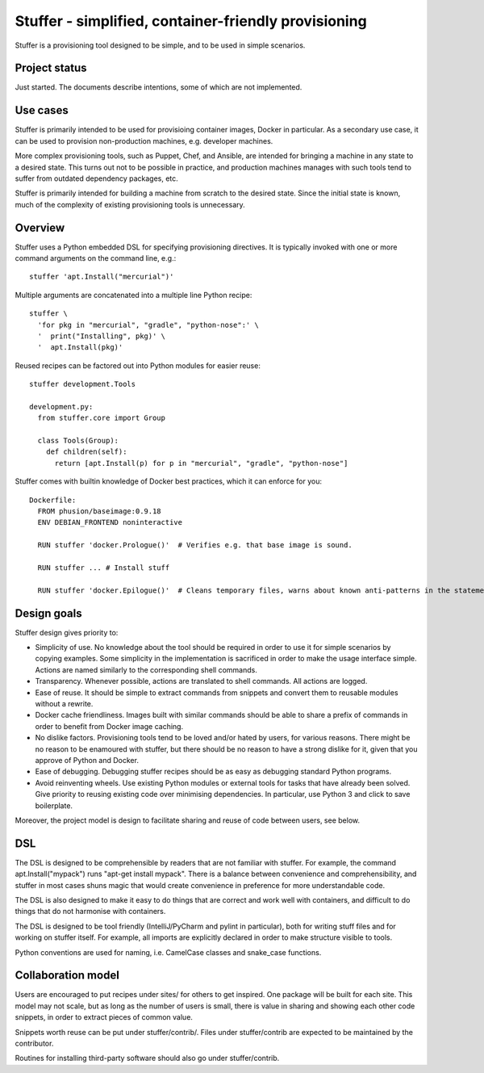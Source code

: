 Stuffer - simplified, container-friendly provisioning
=====================================================

Stuffer is a provisioning tool designed to be simple, and to be used in
simple scenarios.


Project status
--------------

Just started. The documents describe intentions, some of which are not implemented.


Use cases
---------

Stuffer is primarily intended to be used for provisioing container images, Docker in particular. As
a secondary use case, it can be used to provision non-production machines, e.g. developer machines.

More complex provisioning tools, such as Puppet, Chef, and Ansible, are intended for bringing a
machine in any state to a desired state. This turns out not to be possible in practice, and
production machines manages with such tools tend to suffer from outdated dependency packages, etc.

Stuffer is primarily intended for building a machine from scratch to the desired state. Since the
initial state is known, much of the complexity of existing provisioning tools is unnecessary.


Overview
--------

Stuffer uses a Python embedded DSL for specifying provisioning directives. It is typically invoked
with one or more command arguments on the command line, e.g.:
::

    stuffer 'apt.Install("mercurial")'


Multiple arguments are concatenated into a multiple line Python recipe:
::

    stuffer \
      'for pkg in "mercurial", "gradle", "python-nose":' \
      '  print("Installing", pkg)' \
      '  apt.Install(pkg)'


Reused recipes can be factored out into Python modules for easier reuse:
::

    stuffer development.Tools

    development.py:
      from stuffer.core import Group

      class Tools(Group):
        def children(self):
          return [apt.Install(p) for p in "mercurial", "gradle", "python-nose"]

Stuffer comes with builtin knowledge of Docker best practices, which it
can enforce for you:

::

    Dockerfile:
      FROM phusion/baseimage:0.9.18
      ENV DEBIAN_FRONTEND noninteractive

      RUN stuffer 'docker.Prologue()'  # Verifies e.g. that base image is sound.

      RUN stuffer ... # Install stuff

      RUN stuffer 'docker.Epilogue()'  # Cleans temporary files, warns about known anti-patterns in the statements above.


Design goals
------------

Stuffer design gives priority to:

-  Simplicity of use. No knowledge about the tool should be required in order to use it for simple scenarios by copying
   examples. Some simplicity in the implementation is sacrificed in order to make the usage interface simple. Actions
   are named similarly to the corresponding shell commands.

-  Transparency. Whenever possible, actions are translated to shell commands. All actions are logged.

-  Ease of reuse. It should be simple to extract commands from snippets and convert them to reusable modules without a
   rewrite.

-  Docker cache friendliness. Images built with similar commands should be able to share a prefix of commands in order
   to benefit from Docker image caching.

-  No dislike factors. Provisioning tools tend to be loved and/or hated by users, for various reasons. There might be no
   reason to be enamoured with stuffer, but there should be no reason to have a strong dislike for it, given that you
   approve of Python and Docker.

-  Ease of debugging. Debugging stuffer recipes should be as easy as debugging standard Python programs.

-  Avoid reinventing wheels. Use existing Python modules or external tools for tasks that have already been solved. Give
   priority to reusing existing code over minimising dependencies. In particular, use Python 3 and click to save
   boilerplate.


Moreover, the project model is design to facilitate sharing and reuse of code between users, see below.


DSL
---

The DSL is designed to be comprehensible by readers that are not familiar with stuffer. For example,
the command apt.Install("mypack") runs "apt-get install mypack". There is a balance between
convenience and comprehensibility, and stuffer in most cases shuns magic that would create
convenience in preference for more understandable code.

The DSL is also designed to make it easy to do things that are correct and work well with
containers, and difficult to do things that do not harmonise with containers.

The DSL is designed to be tool friendly (IntelliJ/PyCharm and pylint in particular), both for
writing stuff files and for working on stuffer itself. For example, all imports are explicitly
declared in order to make structure visible to tools.

Python conventions are used for naming, i.e. CamelCase classes and snake_case functions.


Collaboration model
-------------------

Users are encouraged to put recipes under sites/ for others to get inspired. One package will be
built for each site. This model may not scale, but as long as the number of users is small, there is
value in sharing and showing each other code snippets, in order to extract pieces of common value.

Snippets worth reuse can be put under stuffer/contrib/. Files under stuffer/contrib are expected to
be maintained by the contributor.

Routines for installing third-party software should also go under stuffer/contrib.
